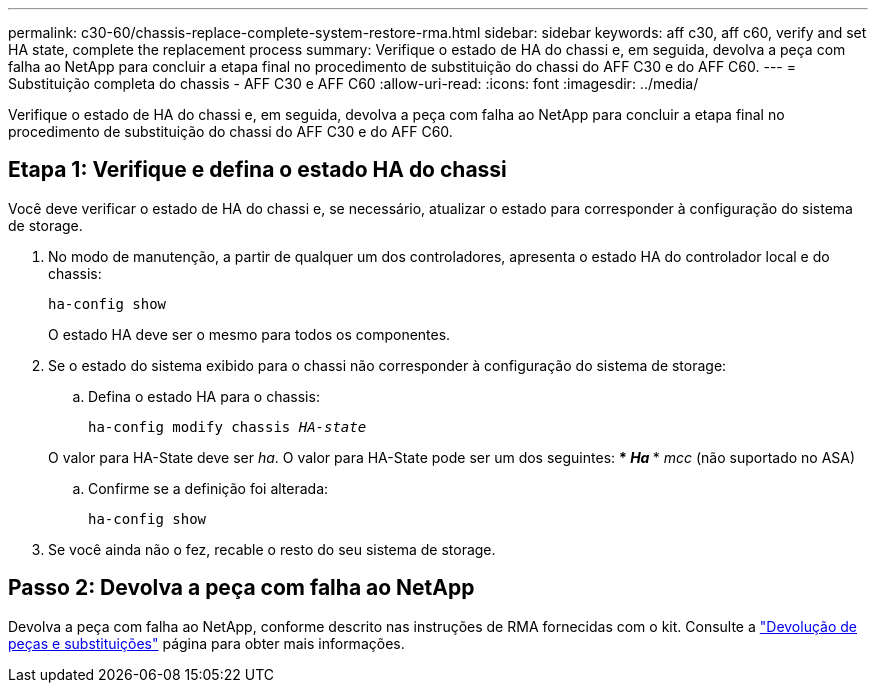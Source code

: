 ---
permalink: c30-60/chassis-replace-complete-system-restore-rma.html 
sidebar: sidebar 
keywords: aff c30, aff c60, verify and set HA state, complete the replacement process 
summary: Verifique o estado de HA do chassi e, em seguida, devolva a peça com falha ao NetApp para concluir a etapa final no procedimento de substituição do chassi do AFF C30 e do AFF C60. 
---
= Substituição completa do chassis - AFF C30 e AFF C60
:allow-uri-read: 
:icons: font
:imagesdir: ../media/


[role="lead"]
Verifique o estado de HA do chassi e, em seguida, devolva a peça com falha ao NetApp para concluir a etapa final no procedimento de substituição do chassi do AFF C30 e do AFF C60.



== Etapa 1: Verifique e defina o estado HA do chassi

Você deve verificar o estado de HA do chassi e, se necessário, atualizar o estado para corresponder à configuração do sistema de storage.

. No modo de manutenção, a partir de qualquer um dos controladores, apresenta o estado HA do controlador local e do chassis:
+
`ha-config show`

+
O estado HA deve ser o mesmo para todos os componentes.

. Se o estado do sistema exibido para o chassi não corresponder à configuração do sistema de storage:
+
.. Defina o estado HA para o chassis:
+
`ha-config modify chassis _HA-state_`

+
O valor para HA-State deve ser _ha_. O valor para HA-State pode ser um dos seguintes: *** _Ha_ *** _mcc_ (não suportado no ASA)

.. Confirme se a definição foi alterada:
+
`ha-config show`



. Se você ainda não o fez, recable o resto do seu sistema de storage.




== Passo 2: Devolva a peça com falha ao NetApp

Devolva a peça com falha ao NetApp, conforme descrito nas instruções de RMA fornecidas com o kit. Consulte a https://mysupport.netapp.com/site/info/rma["Devolução de peças e substituições"] página para obter mais informações.
